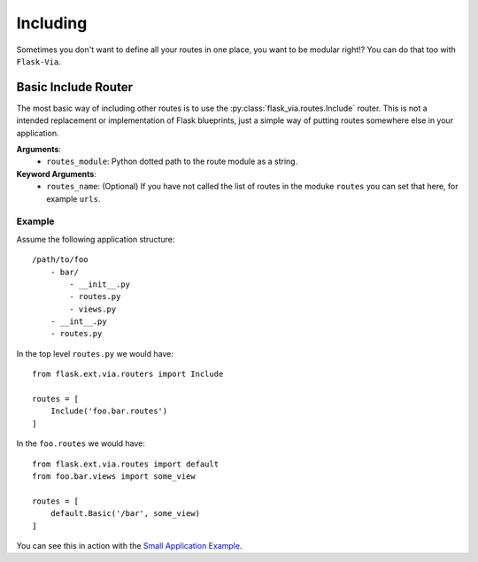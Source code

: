 Including
=========

Sometimes you don't want to define all your routes in one place, you want to be
modular right!? You can do that too with ``Flask-Via``.

Basic Include Router
--------------------

The most basic way of including other routes is to use the
:py:class:`flask_via.routes.Include` router. This is not a intended replacement
or implementation of Flask blueprints, just a simple way of putting routes
somewhere else in your application.

**Arguments**:
    * ``routes_module``: Python dotted path to the route module as a string.

**Keyword Arguments**:
    * ``routes_name``: (Optional) If you have not called the list of routes in
      the moduke ``routes`` you can set that here, for example ``urls``.

Example
~~~~~~~

Assume the following application structure::

    /path/to/foo
        - bar/
            - __init__.py
            - routes.py
            - views.py
        - __int__.py
        - routes.py

In the top level ``routes.py`` we would have::

    from flask.ext.via.routers import Include

    routes = [
        Include('foo.bar.routes')
    ]

In the ``foo.routes`` we would have::

    from flask.ext.via.routes import default
    from foo.bar.views import some_view

    routes = [
        default.Basic('/bar', some_view)
    ]

You can see this in action with the
`Small Application Example <https://github.com/thisissoon/Flask-Via/tree/master/flask_via/examples/small>`_.
